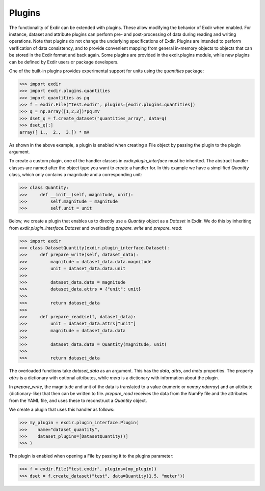 .. _plugins:

Plugins
=======

The functionality of Exdir can be extended with plugins.
These allow modifying the behavior of Exdir when enabled.
For instance, dataset and attribute plugins can perform pre- and post-processing of data during
reading and writing operations.
Note that plugins do not change the underlying specifications of Exdir.
Plugins are intended to perform verification of data consistency,
and to provide convenient mapping from general in-memory objects to objects that can be stored in
the Exdir format and back again.
Some plugins are provided in the exdir.plugins module,
while new plugins can be defined by Exdir users or package developers.

One of the built-in plugins provides experimental support for units using the `quantities` package:

.. code-block:: python

    >>> import exdir
    >>> import exdir.plugins.quantities
    >>> import quantities as pq
    >>> f = exdir.File("test.exdir", plugins=[exdir.plugins.quantities])
    >>> q = np.array([1,2,3])*pq.mV
    >>> dset_q = f.create_dataset("quantities_array", data=q)
    >>> dset_q[:]
    array([ 1.,  2.,  3.]) * mV

As shown in the above example, a plugin is enabled when creating a File object by passing the
plugin to the plugin argument.

To create a custom plugin, one of the handler classes in `exdir.plugin_interface` must be inherited.
The abstract handler classes are named after the object type you want to create a handler for.
In this example we have a simplified `Quantity` class,
which only contains a magnitude and a corresponding unit:

.. code-block:: python

    >>> class Quantity:
    >>>     def __init__(self, magnitude, unit):
    >>>         self.magnitude = magnitude
    >>>         self.unit = unit

Below, we create a plugin that enables us to directly use a `Quantity` object as a `Dataset` in
Exdir.
We do this by inheriting from `exdir.plugin_interface.Dataset` and overloading `prepare_write` and
`prepare_read`:

.. code-block:: python

    >>> import exdir
    >>> class DatasetQuantity(exdir.plugin_interface.Dataset):
    >>>     def prepare_write(self, dataset_data):
    >>>         magnitude = dataset_data.data.magnitude
    >>>         unit = dataset_data.data.unit
    >>>
    >>>         dataset_data.data = magnitude
    >>>         dataset_data.attrs = {"unit": unit}
    >>>
    >>>         return dataset_data
    >>>
    >>>     def prepare_read(self, dataset_data):
    >>>         unit = dataset_data.attrs["unit"]
    >>>         magnitude = dataset_data.data
    >>>
    >>>         dataset_data.data = Quantity(magnitude, unit)
    >>>
    >>>         return dataset_data

The overloaded functions take `dataset_data` as an argument.
This has the `data`, `attrs`, and `meta` properties.
The property `attrs` is a dictionary with optional attributes,
while `meta` is a dictionary with information about the plugin.

In `prepare_write`, the magnitude and unit of the data is translated to a value (numeric or
`numpy.ndarray`) and an attribute (dictionary-like) that then can be written to file.
`prepare_read` receives the data from the NumPy file and the attributes from the YAML file,
and uses these to reconstruct a `Quantity` object.

We create a plugin that uses this handler as follows:

.. code-block:: python

    >>> my_plugin = exdir.plugin_interface.Plugin(
    >>>    name="dataset_quantity",
    >>>    dataset_plugins=[DatasetQuantity()]
    >>> )

The plugin is enabled when opening a File by passing it to the plugins parameter:

.. code-block:: python

    >>> f = exdir.File("test.exdir", plugins=[my_plugin])
    >>> dset = f.create_dataset("test", data=Quantity(1.5, "meter"))

